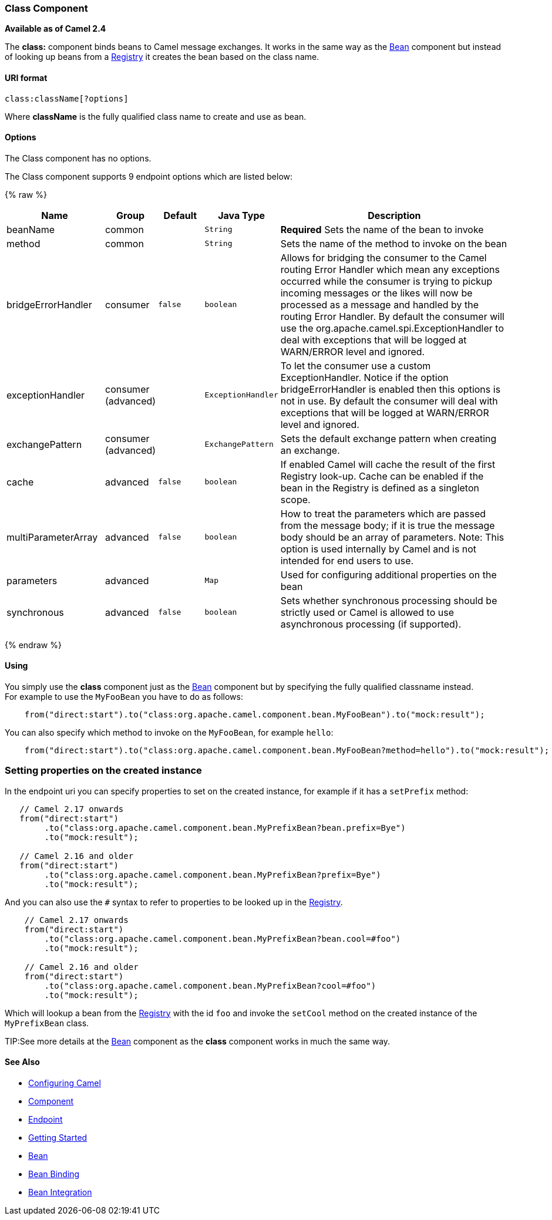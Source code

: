 [[Class-ClassComponent]]
Class Component
~~~~~~~~~~~~~~~

*Available as of Camel 2.4*

The *class:* component binds beans to Camel message exchanges. It works
in the same way as the link:bean.html[Bean] component but instead of
looking up beans from a link:registry.html[Registry] it creates the bean
based on the class name.

[[Class-URIformat]]
URI format
^^^^^^^^^^

[source,java]
-------------------------
class:className[?options]
-------------------------

Where *className* is the fully qualified class name to create and use as
bean.

[[Class-Options]]
Options
^^^^^^^


// component options: START
The Class component has no options.
// component options: END



// endpoint options: START
The Class component supports 9 endpoint options which are listed below:

{% raw %}
[width="100%",cols="2,1,1m,1m,5",options="header"]
|=======================================================================
| Name | Group | Default | Java Type | Description
| beanName | common |  | String | *Required* Sets the name of the bean to invoke
| method | common |  | String | Sets the name of the method to invoke on the bean
| bridgeErrorHandler | consumer | false | boolean | Allows for bridging the consumer to the Camel routing Error Handler which mean any exceptions occurred while the consumer is trying to pickup incoming messages or the likes will now be processed as a message and handled by the routing Error Handler. By default the consumer will use the org.apache.camel.spi.ExceptionHandler to deal with exceptions that will be logged at WARN/ERROR level and ignored.
| exceptionHandler | consumer (advanced) |  | ExceptionHandler | To let the consumer use a custom ExceptionHandler. Notice if the option bridgeErrorHandler is enabled then this options is not in use. By default the consumer will deal with exceptions that will be logged at WARN/ERROR level and ignored.
| exchangePattern | consumer (advanced) |  | ExchangePattern | Sets the default exchange pattern when creating an exchange.
| cache | advanced | false | boolean | If enabled Camel will cache the result of the first Registry look-up. Cache can be enabled if the bean in the Registry is defined as a singleton scope.
| multiParameterArray | advanced | false | boolean | How to treat the parameters which are passed from the message body; if it is true the message body should be an array of parameters. Note: This option is used internally by Camel and is not intended for end users to use.
| parameters | advanced |  | Map | Used for configuring additional properties on the bean
| synchronous | advanced | false | boolean | Sets whether synchronous processing should be strictly used or Camel is allowed to use asynchronous processing (if supported).
|=======================================================================
{% endraw %}
// endpoint options: END


[[Class-Using]]
Using
^^^^^

You simply use the *class* component just as the link:bean.html[Bean]
component but by specifying the fully qualified classname instead. +
 For example to use the `MyFooBean` you have to do as follows:

[source,java]
-------------------------------------------------------------------------------------------------
    from("direct:start").to("class:org.apache.camel.component.bean.MyFooBean").to("mock:result");
-------------------------------------------------------------------------------------------------

You can also specify which method to invoke on the `MyFooBean`, for
example `hello`:

[source,java]
--------------------------------------------------------------------------------------------------------------
    from("direct:start").to("class:org.apache.camel.component.bean.MyFooBean?method=hello").to("mock:result");
--------------------------------------------------------------------------------------------------------------

[[Class-Settingpropertiesonthecreatedinstance]]
Setting properties on the created instance
~~~~~~~~~~~~~~~~~~~~~~~~~~~~~~~~~~~~~~~~~~

In the endpoint uri you can specify properties to set on the created
instance, for example if it has a `setPrefix` method:

[source,java]
---------------------------------------------------------------------------------
   // Camel 2.17 onwards
   from("direct:start")
        .to("class:org.apache.camel.component.bean.MyPrefixBean?bean.prefix=Bye")
        .to("mock:result");
 
   // Camel 2.16 and older 
   from("direct:start")
        .to("class:org.apache.camel.component.bean.MyPrefixBean?prefix=Bye")
        .to("mock:result");
---------------------------------------------------------------------------------

And you can also use the `#` syntax to refer to properties to be looked
up in the link:registry.html[Registry].

[source,java]
--------------------------------------------------------------------------------
    // Camel 2.17 onwards
    from("direct:start")
        .to("class:org.apache.camel.component.bean.MyPrefixBean?bean.cool=#foo")
        .to("mock:result");

    // Camel 2.16 and older
    from("direct:start")
        .to("class:org.apache.camel.component.bean.MyPrefixBean?cool=#foo")
        .to("mock:result");
--------------------------------------------------------------------------------

Which will lookup a bean from the link:registry.html[Registry] with the
id `foo` and invoke the `setCool` method on the created instance of the
`MyPrefixBean` class.

TIP:See more details at the link:bean.html[Bean] component as the *class*
component works in much the same way.

[[Class-SeeAlso]]
See Also
^^^^^^^^

* link:configuring-camel.html[Configuring Camel]
* link:component.html[Component]
* link:endpoint.html[Endpoint]
* link:getting-started.html[Getting Started]

* link:bean.html[Bean]
* link:bean-binding.html[Bean Binding]
* link:bean-integration.html[Bean Integration]

